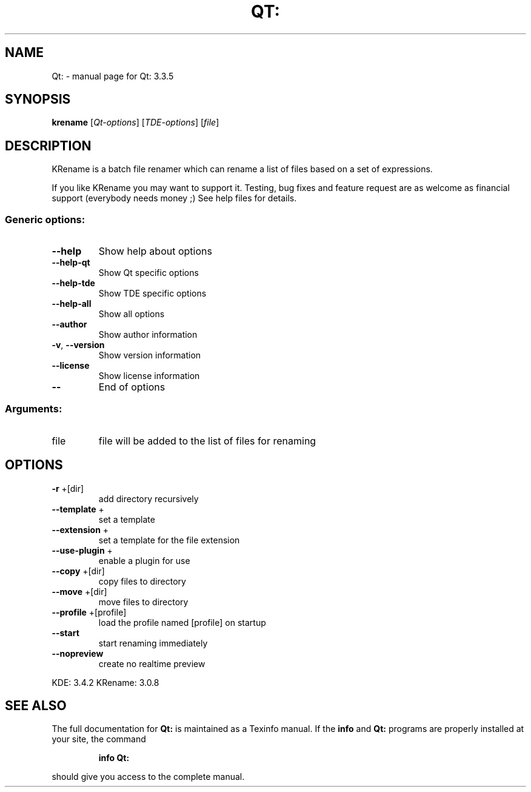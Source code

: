 .\" DO NOT MODIFY THIS FILE!  It was generated by help2man 1.35.
.TH QT: "1" "September 2005" "Qt: 3.3.5" "User Commands"
.SH NAME
Qt: \- manual page for Qt: 3.3.5
.SH SYNOPSIS
.B krename
[\fIQt-options\fR] [\fITDE-options\fR] [\fIfile\fR]
.SH DESCRIPTION
KRename is a batch file renamer which can rename a
list of files based on a set of expressions.
.PP
If you like KRename you may want to support it.
Testing, bug fixes and feature request are as welcome
as financial support (everybody needs money ;)
See help files for details.
.SS "Generic options:"
.TP
\fB\-\-help\fR
Show help about options
.TP
\fB\-\-help\-qt\fR
Show Qt specific options
.TP
\fB\-\-help\-tde\fR
Show TDE specific options
.TP
\fB\-\-help\-all\fR
Show all options
.TP
\fB\-\-author\fR
Show author information
.TP
\fB\-v\fR, \fB\-\-version\fR
Show version information
.TP
\fB\-\-license\fR
Show license information
.TP
\fB\-\-\fR
End of options
.SS "Arguments:"
.TP
file
file will be added to the list of files for renaming
.SH OPTIONS
.TP
\fB\-r\fR +[dir]
add directory recursively
.TP
\fB\-\-template\fR +
set a template
.TP
\fB\-\-extension\fR +
set a template for the file extension
.TP
\fB\-\-use\-plugin\fR +
enable a plugin for use
.TP
\fB\-\-copy\fR +[dir]
copy files to directory
.TP
\fB\-\-move\fR +[dir]
move files to directory
.TP
\fB\-\-profile\fR +[profile]
load the profile named [profile] on startup
.TP
\fB\-\-start\fR
start renaming immediately
.TP
\fB\-\-nopreview\fR
create no realtime preview
.PP
KDE: 3.4.2
KRename: 3.0.8
.SH "SEE ALSO"
The full documentation for
.B Qt:
is maintained as a Texinfo manual.  If the
.B info
and
.B Qt:
programs are properly installed at your site, the command
.IP
.B info Qt:
.PP
should give you access to the complete manual.
